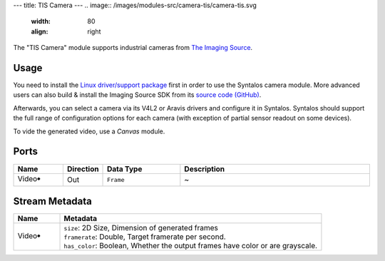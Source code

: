 ---
title: TIS Camera
---
.. image:: /images/modules-src/camera-tis/camera-tis.svg
   :width: 80
   :align: right

The "TIS Camera" module supports industrial cameras from `The Imaging Source <https://www.theimagingsource.com/>`_.

Usage
=====

You need to install the `Linux driver/support package <https://www.theimagingsource.com/support/download/>`_
first in order to use the Syntalos camera module.
More advanced users can also build & install the Imaging Source SDK from its `source code (GitHub) <https://github.com/TheImagingSource/tiscamera>`_.

Afterwards, you can select a camera via its V4L2 or Aravis drivers and configure it in Syntalos.
Syntalos should support the full range of configuration options for each camera (with exception of partial sensor readout on some devices).

To vide the generated video, use a *Canvas* module.


Ports
=====

.. list-table::
   :widths: 14 10 22 54
   :header-rows: 1

   * - Name
     - Direction
     - Data Type
     - Description

   * - Video🠺
     - Out
     - ``Frame``
     - ~


Stream Metadata
===============

.. list-table::
   :widths: 15 85
   :header-rows: 1

   * - Name
     - Metadata

   * - Video🠺
     - | ``size``: 2D Size, Dimension of generated frames
       | ``framerate``: Double, Target framerate per second.
       | ``has_color``: Boolean, Whether the output frames have color or are grayscale.

